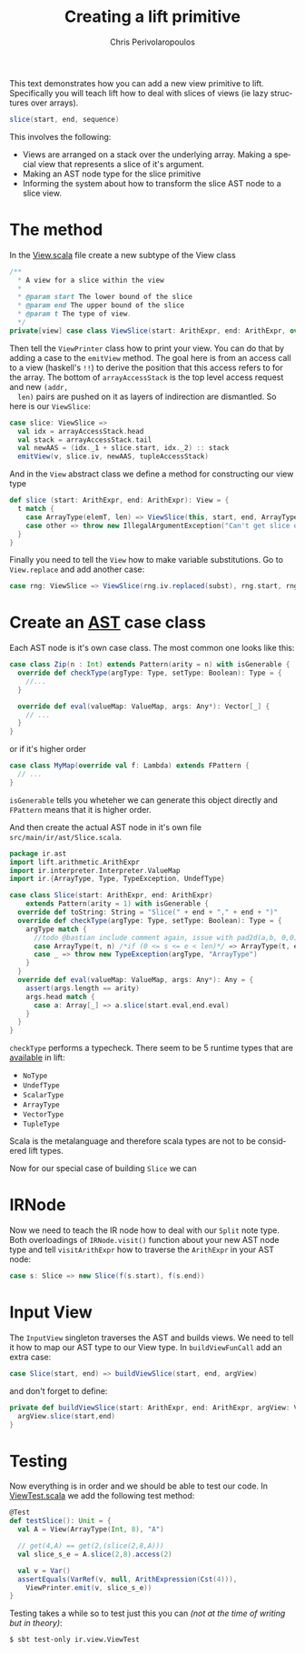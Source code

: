 #+TITLE:       Creating a lift primitive
#+AUTHOR:      Chris Perivolaropoulos
#+EMAIL:       c.perivol@ed.ac.uk
#+DESCRIPTION:
#+KEYWORDS:
#+LANGUAGE:    en
#+OPTIONS:     H:2 num:t toc:t \n:nil @:t ::t |:t ^:t f:t TeX:t
#+STARTUP:     showall

This text demonstrates how you can add a new view primitive to
lift. Specifically you will teach lift how to deal with slices of
views (ie lazy structures over arrays).

#+BEGIN_SRC scala
    slice(start, end, sequence)
#+END_SRC

This involves the following:

- Views are arranged on a stack over the underlying array. Making a
  special view that represents a slice of it's argument.
- Making an AST node type for the slice primitive
- Informing the system about how to transform the slice AST node to
  a slice view.

* The method

  In the [[./src/main/ir/view/View.scala][View.scala]] file create a new subtype of the View class

  #+BEGIN_SRC scala
    /**
      * A view for a slice within the view
      *
      * @param start The lower bound of the slice
      * @param end The upper bound of the slice
      * @param t The type of view.
      */
    private[view] case class ViewSlice(start: ArithExpr, end: ArithExpr, override val t: Type) extends View(t)
  #+END_SRC

  Then tell the ~ViewPrinter~ class how to print your view. You can
  do that by adding a case to the ~emitView~ method. The goal here is
  from an access call to a view (haskell's ~!!~) to derive the
  position that this access refers to for the array. The bottom of
  ~arrayAccessStack~ is the top level access request and new ~(addr,
  len)~ pairs are pushed on it as layers of indirection are
  dismantled. So here is our ~ViewSlice~:

  #+BEGIN_SRC scala
    case slice: ViewSlice =>
      val idx = arrayAccessStack.head
      val stack = arrayAccessStack.tail
      val newAAS = (idx._1 + slice.start, idx._2) :: stack
      emitView(v, slice.iv, newAAS, tupleAccessStack)
  #+END_SRC

  And in the ~View~ abstract class we define a method for
  constructing our view type

  #+BEGIN_SRC scala
    def slice (start: ArithExpr, end: ArithExpr): View = {
      t match {
        case ArrayType(elemT, len) => ViewSlice(this, start, end, ArrayType(elemT, end - start))
        case other => throw new IllegalArgumentException("Can't get slice of " + other)
      }
    }
  #+END_SRC

  Finally you need to tell the ~View~ how to make variable
  substitutions. Go to ~View.replace~ and add another case:

  #+BEGIN_SRC scala
    case rng: ViewSlice => ViewSlice(rng.iv.replaced(subst), rng.start, rng.end, t)
  #+END_SRC

* Create an [[file:./src/main/ir/ast/DrNinjaBatman.scala][AST]] case class

  Each AST node is it's own case class. The most common one looks
  like this:

  #+BEGIN_SRC scala
    case class Zip(n : Int) extends Pattern(arity = n) with isGenerable {
      override def checkType(argType: Type, setType: Boolean): Type = {
        //...
      }

      override def eval(valueMap: ValueMap, args: Any*): Vector[_] {
        // ...
      }
    }
  #+END_SRC

  or if it's higher order

  #+BEGIN_SRC scala
    case class MyMap(override val f: Lambda) extends FPattern {
      // ...
    }
  #+END_SRC

  ~isGenerable~ tells you wheteher we can generate this object
  directly and ~FPattern~ means that it is higher order.

  And then create the actual AST node in it's own file
  ~src/main/ir/ast/Slice.scala~.

  #+BEGIN_SRC scala
    package ir.ast
    import lift.arithmetic.ArithExpr
    import ir.interpreter.Interpreter.ValueMap
    import ir.{ArrayType, Type, TypeException, UndefType}

    case class Slice(start: ArithExpr, end: ArithExpr)
        extends Pattern(arity = 1) with isGenerable {
      override def toString: String = "Slice(" + end + "," + end + ")"
      override def checkType(argType: Type, setType: Boolean): Type = {
        argType match {
          //todo @bastian include comment again, issue with pad2d(a,b, 0,0)
          case ArrayType(t, n) /*if (0 <= s <= e < len)*/ => ArrayType(t, end - start)
          case _ => throw new TypeException(argType, "ArrayType")
        }
      }
      override def eval(valueMap: ValueMap, args: Any*): Any = {
        assert(args.length == arity)
        args.head match {
          case a: Array[_] => a.slice(start.eval,end.eval)
        }
      }
    }
  #+END_SRC

  ~checkType~ performs a typecheck. There seem to be 5 runtime types
  that are [[/Users/drninjabatman/Projects/UoE/lift/src/main/ir/Type.scala][available]] in lift:

  - ~NoType~
  - ~UndefType~
  - ~ScalarType~
  - ~ArrayType~
  - ~VectorType~
  - ~TupleType~

  Scala is the metalanguage and therefore scala types are not to be
  considered lift types.

  Now for our special case of building ~Slice~ we can

* IRNode

  Now we need to teach the IR node how to deal with our ~Split~ note
  type. Both overloadings of ~IRNode.visit()~ function about your new
  AST node type and tell ~visitArithExpr~ how to traverse the
  ~ArithExpr~ in your AST node:

  #+BEGIN_SRC scala
    case s: Slice => new Slice(f(s.start), f(s.end))
  #+END_SRC


* Input View

  The ~InputView~ singleton traverses the AST and builds views. We
  need to tell it how to map our AST type to our View type. In
  ~buildViewFunCall~ add an extra case:

  #+BEGIN_SRC scala
    case Slice(start, end) => buildViewSlice(start, end, argView)
  #+END_SRC

  and don't forget to define:

  #+BEGIN_SRC scala
    private def buildViewSlice(start: ArithExpr, end: ArithExpr, argView: View): View  = {
      argView.slice(start,end)
    }
  #+END_SRC

* Testing

  Now everything is in order and we should be able to test our
  code. In [[./src/test/ir/view/ViewTest.scala][ViewTest.scala]] we add the following test method:

  #+BEGIN_SRC scala
    @Test
    def testSlice(): Unit = {
      val A = View(ArrayType(Int, 8), "A")

      // get(4,A) == get(2,(slice(2,8,A)))
      val slice_s_e = A.slice(2,8).access(2)

      val v = Var()
      assertEquals(VarRef(v, null, ArithExpression(Cst(4))),
        ViewPrinter.emit(v, slice_s_e))
    }
  #+END_SRC

  Testing takes a while so to test just this you can /(not at the time
  of writing but in theory)/:

  #+BEGIN_SRC shell
    $ sbt test-only ir.view.ViewTest
  #+END_SRC
